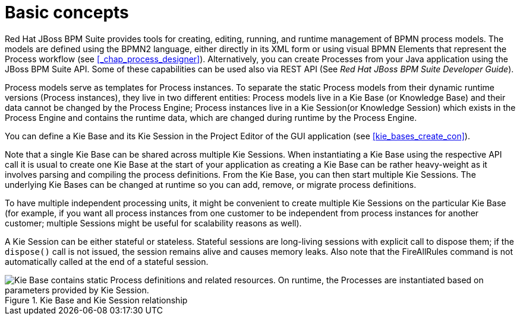 [[_chap_basic_concepts]]
= Basic concepts

Red Hat JBoss BPM Suite provides tools for creating, editing, running, and runtime management of BPMN process models.
The models are defined using the BPMN2 language, either directly in its XML form or using visual BPMN Elements that represent the Process workflow (see <<_chap_process_designer>>). Alternatively, you can create Processes from your Java application using the JBoss BPM Suite API.
Some of these capabilities can be used also via REST API (See [ref]_Red Hat JBoss BPM Suite Developer Guide_).

Process models serve as templates for Process instances.
To separate the static Process models from their dynamic runtime versions (Process instances), they live in two different entities: Process models live in a Kie Base (or Knowledge Base) and their data cannot be changed by the Process Engine; Process instances live in a Kie Session(or Knowledge Session) which exists in the Process Engine and contains the runtime data, which are changed during runtime by the Process Engine.

You can define a Kie Base and its Kie Session in the Project Editor of the GUI application (see <<kie_bases_create_con>>).

Note that a single Kie Base can be shared across multiple Kie Sessions.
When instantiating a Kie Base using the respective API call it is usual to create one Kie Base at the start of your application as creating a Kie Base can be rather heavy-weight as it involves parsing and compiling the process definitions.
From the Kie Base, you can then start multiple Kie Sessions.
The underlying Kie Bases can be changed at runtime so you can add, remove, or migrate process definitions.

To have multiple independent processing units, it might be convenient to create multiple Kie Sessions on the particular Kie Base (for example, if you want all process instances from one customer to be independent from process instances for another customer; multiple Sessions might be useful for scalability reasons as well).

A Kie Session can be either stateful or stateless.
Stateful sessions are long-living sessions with explicit call to dispose them; if the `dispose()` call is not issued, the session remains alive and causes memory leaks.
Also note that the FireAllRules command is not automatically called at the end of a stateful session.

.Kie Base and Kie Session relationship
image::3119.png["Kie Base contains static Process definitions and related resources. On runtime, the Processes are instantiated based on parameters provided by Kie Session."]
